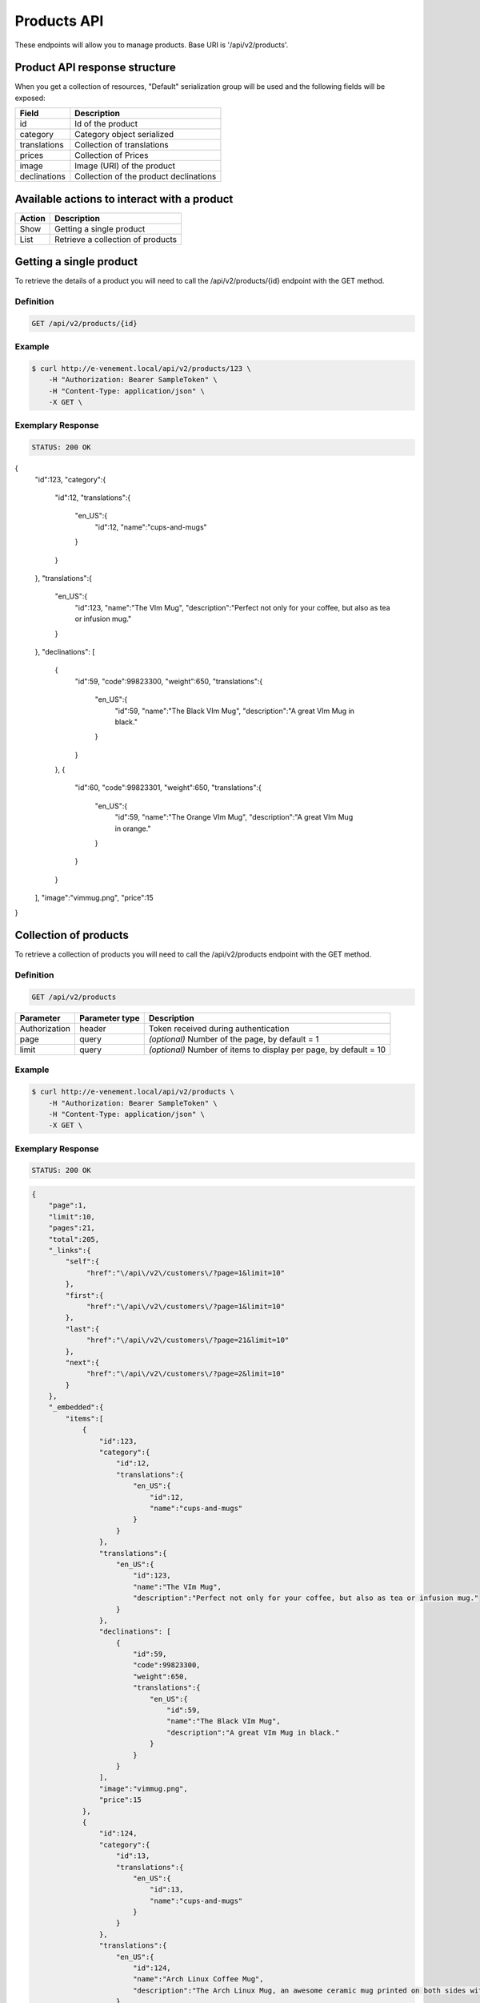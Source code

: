 Products API
============

These endpoints will allow you to manage products. Base URI is '/api/v2/products'.

Product API response structure
------------------------------

When you get a collection of resources, "Default" serialization group will be used and the following fields will be exposed:

+------------------+----------------------------------------------+
| Field            | Description                                  |
+==================+==============================================+
| id               | Id of the product                            |
+------------------+----------------------------------------------+
| category         | Category object serialized                   |
+------------------+----------------------------------------------+
| translations     | Collection of translations                   |
+------------------+----------------------------------------------+
| prices           | Collection of Prices                         |
+------------------+----------------------------------------------+
| image            | Image (URI) of the product                   |
+------------------+----------------------------------------------+
| declinations     | Collection of the product declinations       |
+------------------+----------------------------------------------+

Available actions to interact with a product
--------------------------------------------

+------------------+----------------------------------------------+
| Action           | Description                                  |
+==================+==============================================+
| Show             | Getting a single product                     |
+------------------+----------------------------------------------+
| List             | Retrieve a collection of products            |
+------------------+----------------------------------------------+


Getting a single product
------------------------

To retrieve the details of a product you will need to call the /api/v2/products/{id} endpoint with the GET method.

Definition
^^^^^^^^^^

.. code-block:: text

    GET /api/v2/products/{id}

Example
^^^^^^^

.. code-block:: bash

    $ curl http://e-venement.local/api/v2/products/123 \
        -H "Authorization: Bearer SampleToken" \
        -H "Content-Type: application/json" \
        -X GET \

Exemplary Response
^^^^^^^^^^^^^^^^^^

.. code-block:: text

    STATUS: 200 OK

.. code-block:: json

{
    "id":123,
    "category":{
        "id":12,
        "translations":{
            "en_US":{
                "id":12,
                "name":"cups-and-mugs"
            }
        }
    },
    "translations":{
        "en_US":{
            "id":123,
            "name":"The VIm Mug",
            "description":"Perfect not only for your coffee, but also as tea or infusion mug."
        }
    },
    "declinations": [
        {
            "id":59,
            "code":99823300,
            "weight":650,
            "translations":{
                "en_US":{
                    "id":59,
                    "name":"The Black VIm Mug",
                    "description":"A great VIm Mug in black."
                }
            }
        },
        {
            "id":60,
            "code":99823301,
            "weight":650,
            "translations":{
                "en_US":{
                    "id":59,
                    "name":"The Orange VIm Mug",
                    "description":"A great VIm Mug in orange."
                }
            }
        }
    ],
    "image":"vimmug.png",
    "price":15
}


Collection of products
------------------------

To retrieve a collection of products you will need to call the /api/v2/products endpoint with the GET method.

Definition
^^^^^^^^^^

.. code-block:: text

    GET /api/v2/products

+---------------+----------------+-------------------------------------------------------------------+
| Parameter     | Parameter type | Description                                                       |
+===============+================+===================================================================+
| Authorization | header         | Token received during authentication                              |
+---------------+----------------+-------------------------------------------------------------------+
| page          | query          | *(optional)* Number of the page, by default = 1                   |
+---------------+----------------+-------------------------------------------------------------------+
| limit         | query          | *(optional)* Number of items to display per page, by default = 10 |
+---------------+----------------+-------------------------------------------------------------------+

Example
^^^^^^^

.. code-block:: bash

    $ curl http://e-venement.local/api/v2/products \
        -H "Authorization: Bearer SampleToken" \
        -H "Content-Type: application/json" \
        -X GET \

Exemplary Response
^^^^^^^^^^^^^^^^^^

.. code-block:: text

    STATUS: 200 OK

.. code-block:: json

    {
        "page":1,
        "limit":10,
        "pages":21,
        "total":205,
        "_links":{
            "self":{
                 "href":"\/api\/v2\/customers\/?page=1&limit=10"
            },
            "first":{
                 "href":"\/api\/v2\/customers\/?page=1&limit=10"
            },
            "last":{
                 "href":"\/api\/v2\/customers\/?page=21&limit=10"
            },
            "next":{
                 "href":"\/api\/v2\/customers\/?page=2&limit=10"
            }
        },
        "_embedded":{
            "items":[
                {
                    "id":123,
                    "category":{
                        "id":12,
                        "translations":{
                            "en_US":{
                                "id":12,
                                "name":"cups-and-mugs"
                            }
                        }
                    },
                    "translations":{
                        "en_US":{
                            "id":123,
                            "name":"The VIm Mug",
                            "description":"Perfect not only for your coffee, but also as tea or infusion mug."
                        }
                    },
                    "declinations": [
                        {
                            "id":59,
                            "code":99823300,
                            "weight":650,
                            "translations":{
                                "en_US":{
                                    "id":59,
                                    "name":"The Black VIm Mug",
                                    "description":"A great VIm Mug in black."
                                }
                            }
                        }
                    ],
                    "image":"vimmug.png",
                    "price":15
                },
                {
                    "id":124,
                    "category":{
                        "id":13,
                        "translations":{
                            "en_US":{
                                "id":13,
                                "name":"cups-and-mugs"
                            }
                        }
                    },
                    "translations":{
                        "en_US":{
                            "id":124,
                            "name":"Arch Linux Coffee Mug",
                            "description":"The Arch Linux Mug, an awesome ceramic mug printed on both sides with the Arch Linux logo."
                        }
                    },
                    "declinations": [
                        {
                            "id":66,
                            "code":99823312,
                            "weight":650,
                            "translations":{
                                "en_US":{
                                    "id":66,
                                    "name":"Arch Linux Coffee Mug",
                                    "description":"The Arch Linux Mug, an awesome ceramic mug printed on both sides with the Arch Linux logo."
                                }
                            }
                        }
                    ],
                    "image":"vimmug.png",
                    "price":15
                }
            ]
        }
    }
